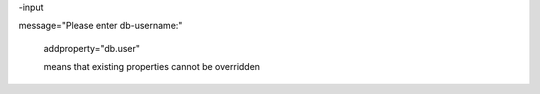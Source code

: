 .. title: AntInputTask
.. slug: antinputtask
.. date: 2017-01-05 11:37:51 UTC+01:00
.. tags: 
.. category: 
.. link: 
.. description: antinputtask für Fritz Heinrichmeyer
.. type: text

  `(Quelle) <http://ant.apache.org/manual/Tasks/input.html>`_ 

   <input
    message="Please enter db.password for ${db.user}:"
    
    addproperty="db.password" />

-input

message="Please enter db-username:"

    addproperty="db.user"

    means that existing properties cannot be overridden
